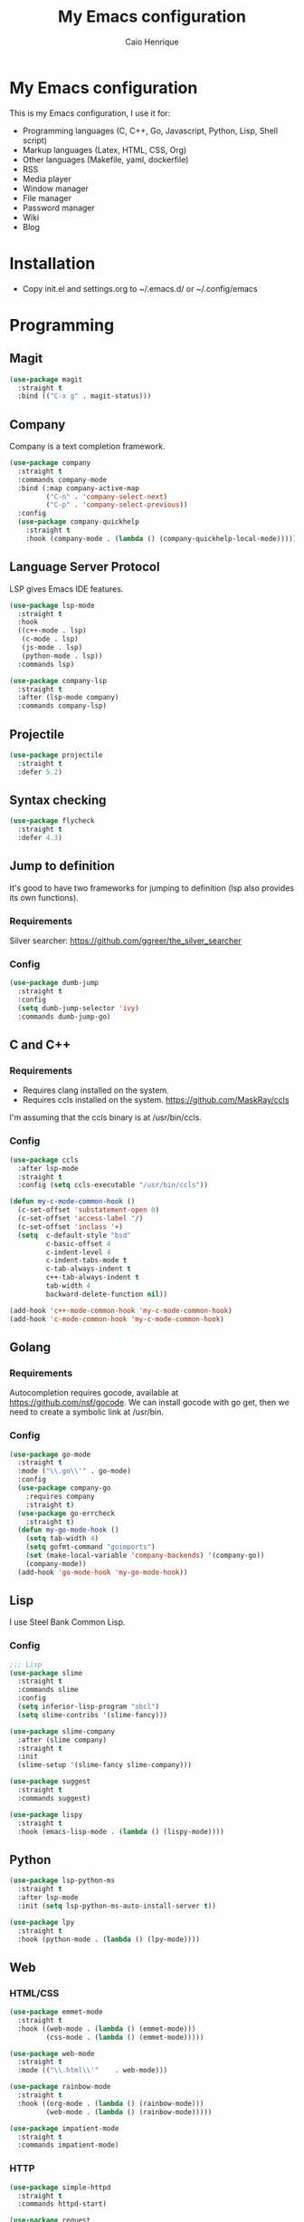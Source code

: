 #+TITLE: My Emacs configuration
#+AUTHOR: Caio Henrique
#+OPTIONS: toc:nil

* My Emacs configuration
#+ATTR_HTML: :width 100%
[[./imgs/my-emacs.png]]

This is my Emacs configuration, I use it for:
- Programming languages (C, C++, Go, Javascript, Python, Lisp, Shell script)
- Markup languages (Latex, HTML, CSS, Org)
- Other languages (Makefile, yaml, dockerfile)
- RSS
- Media player
- Window manager
- File manager
- Password manager
- Wiki
- Blog

* Installation
- Copy init.el and settings.org to ~/.emacs.d/ or ~/.config/emacs

* Programming
** Magit
#+BEGIN_SRC emacs-lisp
(use-package magit
  :straight t
  :bind (("C-x g" . magit-status)))
#+END_SRC

** Company
Company is a text completion framework.
#+BEGIN_SRC emacs-lisp
  (use-package company
    :straight t
    :commands company-mode
    :bind (:map company-active-map
           ("C-n" . 'company-select-next)
           ("C-p" . 'company-select-previous))
    :config
    (use-package company-quickhelp
      :straight t
      :hook (company-mode . (lambda () (company-quickhelp-local-mode)))))
#+END_SRC

** Language Server Protocol
LSP gives Emacs IDE features. 
#+BEGIN_SRC emacs-lisp
  (use-package lsp-mode
    :straight t
    :hook
    ((c++-mode . lsp)
     (c-mode . lsp)
     (js-mode . lsp)
     (python-mode . lsp))
    :commands lsp)

  (use-package company-lsp
    :straight t
    :after (lsp-mode company)
    :commands company-lsp)
#+END_SRC

** Projectile
#+BEGIN_SRC emacs-lisp
  (use-package projectile
    :straight t
    :defer 5.2) 
#+END_SRC

** Syntax checking
#+BEGIN_SRC emacs-lisp
  (use-package flycheck
    :straight t
    :defer 4.3)
#+END_SRC

** Jump to definition
It's good to have two frameworks for jumping to definition (lsp also provides its own functions).

*** Requirements
Silver searcher: https://github.com/ggreer/the_silver_searcher

*** Config
#+begin_src emacs-lisp
  (use-package dumb-jump
    :straight t
    :config
    (setq dumb-jump-selector 'ivy)
    :commands dumb-jump-go)
#+end_src

** C and C++
*** Requirements
- Requires clang installed on the system.
- Requires ccls installed on the system. https://github.com/MaskRay/ccls
I'm assuming that the ccls binary is at /usr/bin/ccls.

*** Config
#+BEGIN_SRC emacs-lisp
  (use-package ccls
    :after lsp-mode
    :straight t
    :config (setq ccls-executable "/usr/bin/ccls"))

  (defun my-c-mode-common-hook ()
    (c-set-offset 'substatement-open 0)
    (c-set-offset 'access-label '/)
    (c-set-offset 'inclass '+)
    (setq  c-default-style "bsd"
           c-basic-offset 4
           c-indent-level 4
           c-indent-tabs-mode t
           c-tab-always-indent t
           c++-tab-always-indent t
           tab-width 4
           backward-delete-function nil))

  (add-hook 'c++-mode-common-hook 'my-c-mode-common-hook)
  (add-hook 'c-mode-common-hook 'my-c-mode-common-hook)
#+END_SRC

** Golang
*** Requirements
Autocompletion requires gocode, available at https://github.com/nsf/gocode.
We can install gocode with go get, then we need to create a symbolic link at /usr/bin.

*** Config
#+BEGIN_SRC emacs-lisp
(use-package go-mode
  :straight t
  :mode ("\\.go\\'" . go-mode)
  :config
  (use-package company-go
    :requires company
    :straight t)
  (use-package go-errcheck
    :straight t)
  (defun my-go-mode-hook ()
    (setq tab-width 4)
    (setq gofmt-command "goimports")
    (set (make-local-variable 'company-backends) '(company-go))
    (company-mode))
  (add-hook 'go-mode-hook 'my-go-mode-hook))
#+END_SRC

** Lisp
I use Steel Bank Common Lisp.
*** Config
#+BEGIN_SRC emacs-lisp
  ;;; Lisp
  (use-package slime
    :straight t
    :commands slime
    :config
    (setq inferior-lisp-program "sbcl")
    (setq slime-contribs '(slime-fancy)))

  (use-package slime-company
    :after (slime company)
    :straight t
    :init
    (slime-setup '(slime-fancy slime-company)))

  (use-package suggest
    :straight t
    :commands suggest)

  (use-package lispy
    :straight t
    :hook (emacs-lisp-mode . (lambda () (lispy-mode))))
#+END_SRC

** Python
#+BEGIN_SRC emacs-lisp
  (use-package lsp-python-ms
    :straight t
    :after lsp-mode
    :init (setq lsp-python-ms-auto-install-server t))

  (use-package lpy
    :straight t
    :hook (python-mode . (lambda () (lpy-mode))))
#+END_SRC

** Web
*** HTML/CSS
#+BEGIN_SRC emacs-lisp
  (use-package emmet-mode
    :straight t
    :hook ((web-mode . (lambda () (emmet-mode)))
           (css-mode . (lambda () (emmet-mode)))))

  (use-package web-mode
    :straight t
    :mode (("\\.html\\'"	. web-mode)))

  (use-package rainbow-mode
    :straight t
    :hook ((org-mode . (lambda () (rainbow-mode)))
           (web-mode . (lambda () (rainbow-mode)))))

  (use-package impatient-mode
    :straight t
    :commands impatient-mode)
#+END_SRC

*** HTTP
#+BEGIN_SRC emacs-lisp
  (use-package simple-httpd
    :straight t
    :commands httpd-start)

  (use-package request
    :straight t
    :commands request)
#+END_SRC

*** JS
#+BEGIN_SRC emacs-lisp
  (use-package js2-mode
    :straight t
    :mode ("\\.js\\'" . js2-mode))

  (use-package tide
    :straight t
    :hook (js-mode . (lambda () (setup-tide-mode)))
    :config
    (defun setup-tide-mode ()
      (interactive)
      (tide-setup)
      (flycheck-mode)
      (setq flycheck-check-syntax-automatically '(save mode-enabled))
      (setq company-tooltip-align-annotations t)
      (eldoc-mode)
      (tide-hl-identifier-mode)
      (company-mode)))
#+END_SRC

** Yaml
#+BEGIN_SRC emacs-lisp
  (use-package yaml-mode
    :straight t
    :mode ("\\.yml\\'" . yaml-mode))
#+END_SRC

** Docker
#+BEGIN_SRC emacs-lisp
  (use-package docker
    :straight t
    :commands docker)

  (use-package dockerfile-mode
    :straight t
    :mode ("Dockerfile\\'" . dockerfile-mode))
#+END_SRC

** Yasnippet
*** Config
#+begin_src emacs-lisp
  (use-package yasnippet
    :straight t
    :defer 3.7
    :hook ((lisp-interaction-mode . (lambda () (yas-minor-mode)))
           (emacs-lisp-mode . (lambda () (yas-minor-mode)))
           (org-mode . (lambda () (yas-minor-mode)))
           (c++-mode . (lambda () (yas-minor-mode)))
           (c-mode . (lambda () (yas-minor-mode)))))

  (use-package yasnippet-snippets
    :straight t
    :after yasnippet
    :config (yas-reload-all))
#+end_src

*** Tiny
Tiny Is Not Yasnippet
#+BEGIN_SRC emacs-lisp
  (use-package tiny
    :straight t
    :commands tiny-expand)
#+END_SRC

* Dashboard
#+BEGIN_SRC emacs-lisp
  (use-package dashboard
    :straight t
    :init
    (setq initial-buffer-choice (lambda () (get-buffer "*dashboard*")))
    :config
    ;; Dashboard requirements.
    (use-package page-break-lines
      :straight t)
    (use-package all-the-icons
      :straight t)
    ;; Dashboard configuration.
    (dashboard-setup-startup-hook)
    (setq dashboard-banner-logo-title "Welcome to Emacs")
    (setq dashboard-startup-banner 'logo)
    (setq dashboard-items '((recents   . 5)
                            (agenda    . 5)))
    (setq dashboard-set-init-info t)
    (setq dashboard-set-heading-icons t)
    (setq dashboard-set-file-icons t)

    ;; adds a clock
    (defun dashboard-insert-custom (list-size)
      (defun string-centralized (str)
        (let* ((indent
                (concat "%"
                        (number-to-string
                         (/ (- (window-body-width) (string-width str)) 2))
                        "s"))
               (str (concat indent str indent)))
          (format str " " " ")))
  
      (insert (propertize (string-centralized (format-time-string "%a %d %b %Y" (current-time))) 'font-lock-face '('bold :foreground "#6c4c7b")))
      (newline)
      (insert (propertize (string-centralized (format-time-string "%H:%M" (current-time))) 'font-lock-face '('bold :foreground "#6c4c7b"))))

    (add-to-list 'dashboard-item-generators  '(custom . dashboard-insert-custom))
    (add-to-list 'dashboard-items '(custom) t)

    (defun test-dashboard () (setq *my-timer* (run-at-time "20 sec" nil #'(lambda ()
                                                                            (when *my-timer*
                                                                             (cancel-timer *my-timer*)
                                                                             (setq *my-timer* nil))
                                                                            (when (string=
                                                                                   (buffer-name (window-buffer))
                                                                                   "*dashboard*")
                                                                             (dashboard-refresh-buffer))))))
    (add-hook 'dashboard-mode-hook #'test-dashboard))
#+END_SRC

* Org
** Config
#+BEGIN_SRC emacs-lisp
  (use-package org
    :straight t
    :mode ("\\.org\\'" . org-mode)
    :diminish org-indent-mode
    :config
    (require 'ox-html)
    (require 'ox-latex)
    (require 'ox-md)
    (setq org-startup-indented t)
    (org-babel-do-load-languages
     'org-babel-load-languages
     '((python . t)
       (emacs-lisp . t)
       (shell . t)
       (lisp . t)
       (C . t))))

  (use-package org-bullets
    :after org
    :straight t
    :config (add-hook 'org-mode-hook (lambda () (org-bullets-mode))))

  ;; Asynchronous code block execution, very useful!
  (use-package ob-async
    :straight t
    :defer 4.3)

  ;; references
  (use-package org-ref
    :straight t
    :commands org-ref-ivy-insert-cite-link
    :config
    (setq reftex-default-bibliography '("~/notes/roam/math.bib")
          org-ref-default-bibliography '("~/notes/roam/math.bib")))
#+END_SRC

** Roam
#+BEGIN_SRC emacs-lisp
  (use-package org-roam
    :straight t
    ;; :ensure-system-package
    ;; ((sqlite3)
    ;;  (graphviz))
    :commands (org-roam-mode)
    :bind
    (:map org-roam-mode-map
     (("C-c n l" . org-roam)
      ("C-c n f" . org-roam-find-file)
      ("C-c n g" . org-roam-graph-show))
     :map org-mode-map
     (("C-c n i" . org-roam-insert))
     (("C-c n I" . org-roam-insert-immediate)))
    :config
    (setq org-roam-directory "~/notes/roam/")
    (setq org-roam-index-file "Index.org")
    (setq org-roam-graph-node-extra-config '(("shape" . "ellipse")
                                           ("style" . "rounded,filled")
                                           ("fillcolor" . "#EFEFFF")
                                           ("color" . "#DEDEFF")
                                           ("fontcolor" . "#111111")))
    (setq org-roam-graph-viewer "brave-browser")
    (setq org-roam-capture-templates (list `("d" "default" plain #'org-roam--capture-get-point
                                             "%?"
                                             :file-name "%<%Y%m%d%H%M%S>-${slug}"
                                             :head ,(concat "#+title: ${title}\n"
                                                     "#+author: \"Caio Henrique\"\n"
                                                     "#+date: <%<%Y-%m-%d>>\n")
                                             :unnarrowed t))))

  (use-package org-roam-protocol
    :straight (:type built-in)
    :after org-roam)

  (use-package org-roam-server
    :straight t
    :commands (org-roam-server-mode)
    :config
    (setq org-roam-server-host "0.0.0.0"
          org-roam-server-port 8082
          org-roam-server-export-inline-images t
          org-roam-server-authenticate nil
          org-roam-server-network-poll t
          org-roam-server-network-arrows nil
          org-roam-server-network-label-truncate t
          org-roam-server-network-label-truncate-length 60
          org-roam-server-network-label-wrap-length 20))
#+END_SRC

** Exporting
#+BEGIN_SRC emacs-lisp
  ;; Export to html with syntax highlighting
  (use-package htmlize
    :after org
    :straight t
    :commands org-export-dispatch)

  ;; Export to Markdown with syntax highlighting
  (use-package ox-gfm
    :after org
    :straight t
    :commands org-gfm-export-to-markdown)
#+END_SRC

*** Presentations
**** Requirements
Requires reveal.js to create html presentations.

**** Config
#+BEGIN_SRC emacs-lisp
;; Package used to create presentations using reveal.js.
;; Requires the installation of reveaj.js.
(use-package ox-reveal
  :after org
  :straight t
  :commands org-reveal-export-to-html
  :config
  (setq org-reveal-root "file:///home/spvk/notes/presentations/reveal.js"))
#+END_SRC

* LaTeX
#+BEGIN_SRC emacs-lisp
  (use-package tex
    :straight auctex
    :defer t
    :hook (TeX-mode . (lambda ()
                        (flycheck-mode)
                        (company-mode)))
    :config
    (setq TeX-auto-save t)
    (setq TeX-parse-self t))

  (use-package company-auctex
    :straight t
    :after (auctex company)
    :config
    (company-auctex-init))

  (use-package ivy-bibtex
    :straight t
    :after auctex
    :config
    (setq bibtex-completion-bibliography
          '("~/projects/tex/test.bib")))
#+END_SRC

* Theme
My favorite themes packages are zerodark-theme, kaolin-themes, moe-theme and dracula-theme.
There is a function bound to <f5> to switch between light mode and dark mode.
#+BEGIN_SRC emacs-lisp
  (use-package kaolin-themes
    :straight t)

  (use-package doom-themes
    :straight t)

  (defun toggle-light-dark-theme--custom-choices (theme)
    "Used to create the choice widget options of the
  toggle-light-dark-theme custom variables."
    `(const :tag ,(symbol-name theme) ,theme))

  (defcustom toggle-light-dark-theme-light-theme 'doom-acario-light
    "The light theme that the function toggle-light-dark-theme will use."
    :type `(choice ,@(mapcar #'toggle-light-dark-theme--custom-choices
                      (custom-available-themes))))

  (defcustom toggle-light-dark-theme-dark-theme 'kaolin-galaxy
    "The dark theme that the function toggle-light-dark-theme will use."
    :type `(choice ,@(mapcar #'toggle-light-dark-theme--custom-choices
                      (custom-available-themes))))

  (defvar toggle-light-dark-theme--current-theme 'light)

  (defun toggle-light-dark-theme ()
    "Disables all custom enabled themes and then toggles between a
  light and a dark theme, which are the values of the variables
  toggle-light-dark-theme-light-theme and toggle-light-dark-theme-dark-theme."
    (interactive)
    (mapc #'disable-theme custom-enabled-themes)
    (cond ((eq toggle-light-dark-theme--current-theme 'light)
           (load-theme toggle-light-dark-theme-dark-theme)
           (setq toggle-light-dark-theme--current-theme 'dark))
          (t
           (load-theme toggle-light-dark-theme-light-theme)
           (setq toggle-light-dark-theme--current-theme 'light))))

  (define-key-after
    global-map
    [menu-bar options customize customize-toggle-light-dark-theme]
    '("Toggle light and dark theme" . toggle-light-dark-theme)
    'customize-themes)

  (global-set-key (kbd "<f5>") #'toggle-light-dark-theme)
#+END_SRC

* Global (better UX)
** Hydra
[[./imgs/hydra.png]]

#+BEGIN_SRC emacs-lisp
  (use-package hydra
    :straight t
    :defer 2.5)
#+END_SRC

*** Hydra Modal editing
#+BEGIN_SRC emacs-lisp
  (defun hydra-movement/cond-body-call ()
    (if hydra-movement/inside-body
        (hydra-movement/call-body)))

  (setq hydra-movement/inside-body nil)

  (defun hydra-movement/call-body ()
    (interactive)
    (setq *original-cursor-color* (face-attribute 'cursor :background))
    (set-cursor-color "#ff0000")
    (setq hydra-is-helpful nil)
    (setq hydra-movement/inside-body t)
    (hydra-movement/body))

  (defun hydra-call/hydra-modal-operators (operator)
    (setq hydra-call-operators/operator operator)
    (setq hydra-call-operators/repeat nil)
    (setq hydra-call-operators/backwards nil)
    (setq hydra-call-operators/inside nil)
    (setq hydra-call-operators/until nil)
    (hydra-modal-operators/body))

  (defhydra hydra-modal-operators (:color blue
                                   :hint nil
                                   :post hydra-movement/cond-body-call)
    "
    _b_:ackwards  _w_:ord  _l_:ine  _p_:aragraph  _r_:egion  _u_:ntil  _i_:nside
      "
    ("b" (setq hydra-call-operators/backwards t) :color red)
    ("i" (progn
           (call-interactively (lambda (arg) (interactive "c") (setq hydra-call-operators/inside arg)))
           (funcall hydra-call-operators/operator 'another)))
    ("u" (progn
           (call-interactively (lambda (arg) (interactive "c") (setq hydra-call-operators/until arg)))
           (funcall hydra-call-operators/operator 'another)))
    ("w" (funcall hydra-call-operators/operator 'word))
    ("l" (funcall hydra-call-operators/operator 'line))
    ("p" (funcall hydra-call-operators/operator 'paragraph))
    ("r" (funcall hydra-call-operators/operator 'region))

    ("0" (setq hydra-call-operators/repeat (concat hydra-call-operators/repeat "0")) :color red)
    ("1" (setq hydra-call-operators/repeat (concat hydra-call-operators/repeat "1")) :color red)
    ("2" (setq hydra-call-operators/repeat (concat hydra-call-operators/repeat "2")) :color red)
    ("3" (setq hydra-call-operators/repeat (concat hydra-call-operators/repeat "3")) :color red)
    ("4" (setq hydra-call-operators/repeat (concat hydra-call-operators/repeat "4")) :color red)
    ("5" (setq hydra-call-operators/repeat (concat hydra-call-operators/repeat "5")) :color red)
    ("6" (setq hydra-call-operators/repeat (concat hydra-call-operators/repeat "6")) :color red)
    ("7" (setq hydra-call-operators/repeat (concat hydra-call-operators/repeat "7")) :color red)
    ("8" (setq hydra-call-operators/repeat (concat hydra-call-operators/repeat "8")) :color red)
    ("9" (setq hydra-call-operators/repeat (concat hydra-call-operators/repeat "9")) :color red))

  (defhydra hydra-indentation (:color blue
                               :hint nil
                               :post hydra-movement/cond-body-call)
    "
    Hydra for indentation
    _c_:C  _l_:Lisp
      "
    ("q" nil "quit")
    ("l" indent-sexp)
    ("c" c-indent-defun))

  (defun current-line-blank-p ()
    (interactive)
    (string-match-p "\\`$" (thing-at-point 'line)))

  (defun navigate-to-specific-char (char &optional increment)
    (or increment (setq increment 1))
    (let ((tmp-pos (point)))
      (while (not (= char (char-after tmp-pos))) (setq tmp-pos (+ increment tmp-pos)))
      (goto-char tmp-pos)))

  (defun hydra-modal-operator/mark (operand)
    (let ((times (if (not hydra-call-operators/repeat) 1 (string-to-number hydra-call-operators/repeat))))
      (cond

       ((eq 'another operand)
        (cond
         (hydra-call-operators/until
          (call-interactively 'set-mark-command)
          (if hydra-call-operators/backwards
              (navigate-to-specific-char hydra-call-operators/until -1)
            (navigate-to-specific-char hydra-call-operators/until +1)))

         (hydra-call-operators/inside
          (cond
           ((= hydra-call-operators/inside ?w)
            (backward-word)
            (call-interactively 'set-mark-command)
            (mark-word))

           ((member hydra-call-operators/inside '(?\" ?' ?` ?\ ?* ?\\ ?/))
            (navigate-to-specific-char hydra-call-operators/inside -1)
            (forward-char 1)
            (call-interactively 'set-mark-command)
            (navigate-to-specific-char hydra-call-operators/inside 1))

           (t (funcall #'(lambda (arg)
                           (let ((delimiters `((,?( ,?)) (,?< ,?>) (,?{ ?}) (,?[ ?]))))
                            (while delimiters
                             (let ((del-pair (pop delimiters)))
                              (when (member arg del-pair)
                               (navigate-to-specific-char (car del-pair) -1)
                               (forward-char 1)
                               (call-interactively 'set-mark-command)
                               (navigate-to-specific-char (cadr del-pair) 1))))))
                       hydra-call-operators/inside))))))

       ((eq 'line operand)
        (cond (hydra-call-operators/backwards
               (end-of-visual-line)
               (call-interactively 'set-mark-command)
               (previous-line (1- times))
               (beginning-of-visual-line))
              (t (beginning-of-visual-line)
                 (call-interactively 'set-mark-command)
                 (next-line (1- times))
                 (end-of-visual-line))))

       ((eq 'word operand)
        (call-interactively 'set-mark-command)
        (if hydra-call-operators/backwards
            (backward-word times)
          (forward-word times))))))

  (defun hydra-modal-operator/delete (operand)
    (interactive)
    (cond
     ((eq 'line operand)
      (if (and (current-line-blank-p) (not hydra-call-operators/repeat) (string= hydra-call-operators/repeat "1"))
          (kill-line)
        (hydra-modal-operator/mark operand)
        (delete-region (region-beginning) (region-end))
        (kill-line)))

     ((or hydra-call-operators/until hydra-call-operators/inside)
      (hydra-modal-operator/mark 'another)
      (delete-forward-char 1))

     (t (hydra-modal-operator/mark operand)
        (delete-forward-char 1))))

  (defun hydra-modal-operator/cut (operand)
    (interactive)
    (cond
     ((eq 'line operand)
      (if (and (current-line-blank-p) (not hydra-call-operators/repeat) (string= hydra-call-operators/repeat "1"))
          (kill-line)
        (hydra-modal-operator/mark operand)
        (kill-region -1 -1 t)
        (kill-line)))

     ((or hydra-call-operators/until hydra-call-operators/inside)
      (hydra-modal-operator/mark 'another)
      (kill-region -1 -1 t))

     (t (hydra-modal-operator/mark operand)
        (kill-region -1 -1 t))))

  (defun hydra-modal-operator/copy (operand)
    (interactive)
    (cond
     ((eq 'line operand)
      (unless (and (current-line-blank-p) (not hydra-call-operators/repeat) (string= hydra-call-operators/repeat "1"))
        (hydra-modal-operator/mark operand)
        (let ((str (buffer-substring (region-beginning) (region-end))))
          (remove-text-properties 0 (length str) '(read-only t) str)
          (kill-new str t))
        (deactivate-mark)))

     ((eq 'region operand)
      (let ((str (buffer-substring (region-beginning) (region-end))))
        (remove-text-properties 0 (length str) '(read-only t) str)
        (kill-new str t))
      (deactivate-mark))

     ((or hydra-call-operators/until hydra-call-operators/inside)
      (hydra-modal-operator/mark 'another)
      (let ((str (buffer-substring (region-beginning) (region-end))))
        (remove-text-properties 0 (length str) '(read-only t) str)
        (kill-new str t))
      (deactivate-mark))

     (t (hydra-modal-operator/mark operand)
        (let ((str (buffer-substring (region-beginning) (region-end))))
          (remove-text-properties 0 (length str) '(read-only t) str)
          (kill-new str t))
        (deactivate-mark))))

  (defun hydra-modal-operator/case (operand)
    (interactive)
    (hydra-modal-operator/mark operand)
    (let ((hydra-case-arg nil))
      (call-interactively #'(lambda (arg)
                              (interactive "c") (setq hydra-case-arg arg)))
      (cond
       ((= hydra-case-arg ?u)
        (upcase-region (region-beginning) (region-end)))
       ((= hydra-case-arg ?d)
        (downcase-region (region-beginning) (region-end)))
       ((= hydra-case-arg ?c)
        (capitalize-region (region-beginning) (region-end))))))

  (defhydra hydra-movement (:hint nil
                            :color amaranth
                            :post (progn (set-cursor-color *original-cursor-color*)
                                         (setq hydra-is-helpful t)))
    "
    Navigation:
    _f_: forward     _b_: backward   _F_: forward word  _B_: backward word
    _n_: next line   _p_: prev line  _v_: page down     _V_: page up
    _a_: beg line    _e_: end line   _<_: beg buffer    _>_: end buffer
    _s_: save pos    _j_: jump pos   _g_: avy hydra     _S_: swiper
   _C-n_: in sexp   _C-p_: out sexp _C-f_: forw sexp   _C-b_: back sexp
    Edition:
    _y_: popup yank  _Y_: yank       _i_: insert      _u_: undo  _C-s_: save buffer
    _=_: exp region  _M_: MC hydra   _r_: copy regis  _I_: insert regis
   _<DEL>_: del   _<SPC>_: set mark _<tab>_: ind hydra  _<return>_: newline
    Operators:
    _m_: mark  _d_: delete  _w_: cut  _W_: copy  _c_: case
      "
    ("<f1>" (setq hydra-movement/inside-body nil) :exit t)
    ("q" (setq hydra-movement/inside-body nil) :exit t)
    ("h" (setq hydra-is-helpful (not hydra-is-helpful)))
    ("o" (progn (end-of-line) (newline)))
    ("F" forward-word)
    ("B" backward-word)
    ("C-f" forward-sexp)
    ("C-b" backward-sexp)
    ("C-n" down-list)
    ("C-p" backward-up-list)
    ("M-f" counsel-find-file)
    ("P" (move-to-window-line 0))
    ("n" next-line)
    ("N" (move-to-window-line -1))
    ("p" previous-line)
    ("+" (enlarge-window 1))
    ("-" (enlarge-window -1))
    ("t" (tiny-expand))
    ("T" (insert "m3\\n10|%d^2 = %(* x x)"))
    ("s" (point-to-register ?g))
    ("j" (jump-to-register ?g))
    ("G" (lambda (arg) (interactive "cInsert char:") (navigate-to-specific-char arg)))
    ("W" (hydra-call/hydra-modal-operators 'hydra-modal-operator/copy) :exit t)
    ("<SPC>" set-mark-command)
    ("y" popup-kill-ring)
    ("Y" yank)
    ("<tab>" hydra-indentation/body :exit t)
    ("v" scroll-up)
    ("c" (hydra-call/hydra-modal-operators 'hydra-modal-operator/case) :exit t)
    ("V" scroll-down)
    ("l" recenter-top-bottom)
    ("L" (move-to-window-line (/ (window-height) 2)))
    ("a" beginning-of-line)
    ("r" (lambda (arg) (interactive "cChoose a register:") (copy-to-register arg 1 1 nil t)))
    ("e" end-of-line)
    ("C-e" eval-last-sexp)
    ("f" (when (= (skip-syntax-forward "-") 0) (forward-char 1)))
    ("b" (when (= (skip-syntax-backward "-") 0) (backward-char 1)))
    ("g" hydra-avy/body :exit t)
    ("I" (lambda (arg) (interactive "cChoose a register:") (insert-register arg)))
    ("i" (lambda (txt)
           (interactive "sQuick insertion:")
           (insert txt)))
    ("=" er/expand-region)
    ("m" (hydra-call/hydra-modal-operators 'hydra-modal-operator/mark) :exit t)
    ("M" hydra-multiple-cursors/body :exit t)
    ("U" universal-argument)
    ("S" swiper)
    ("C-s" save-buffer)
    ("<" beginning-of-buffer)
    (">" end-of-buffer)
    ("u" undo)
    ("<return>" newline)
    ("<DEL>" delete-backward-char)
    ("<deletechar>" delete-forward-char)
    ("M-w" ace-window)
    ("d" (hydra-call/hydra-modal-operators 'hydra-modal-operator/delete) :exit t)
    ("w" (hydra-call/hydra-modal-operators 'hydra-modal-operator/cut) :exit t))

  (global-set-key (kbd "C-!") 'hydra-movement/call-body)
  (global-set-key (kbd "<f1>") 'hydra-movement/call-body)
#+END_SRC

*** Hydra EMMS
#+BEGIN_SRC emacs-lisp
  (defhydra hydra-emms (:color teal
                        :hint nil)
    "
      _p_:laylist  _b_:rowse  _r_:eset  _c_:onnect
      _k_:ill      _u_:pdate
    "
    ("q" nil "quit")
    ("p" emms)
    ("b" emms-smart-browse)
    ("r" emms-player-mpd-update-all-reset-cache)
    ("c" mpd/start-music-daemon)
    ("k" mpd/kill-music-daemon)
    ("u" mpd/update-database))

  (global-set-key (kbd "s-m") 'hydra-emms/body)
  (global-set-key (kbd "C-: m") 'hydra-emms/body)
#+END_SRC

*** Hydra to launch programs
#+BEGIN_SRC emacs-lisp
  (defun exwm-async-run (name)
    (start-process name nil name))

  (defhydra hydra-exwm (:color teal
                        :hint nil)
    "
    _b_:rave  _a_:lacritty  _e_:lfeed  _p_:ass  _y_:tdl
    "
    ("q" nil "quit")
    ("<f4>" nil "quit")
    ("b" (exwm-async-run "brave-browser"))
    ("a" (exwm-async-run "alacritty"))
    ("e" (elfeed))
    ("p" (pass))
    ("y" (hydra-ytdl/body)))
  (global-set-key (kbd "<f4>") 'hydra-exwm/body)
#+END_SRC

*** Hydra MC
#+BEGIN_SRC emacs-lisp
  (defhydra hydra-multiple-cursors (:color teal 
                                    :hint nil
                                    :post hydra-movement/cond-body-call)
    "
      _e_:dit lines   _a_:ll like this  _l_:etters  _n_:umbers
    "
    ("q" nil "quit")
    ("e" mc/edit-lines)
    ("l" mc/insert-letters)
    ("n" mc/insert-numbers)
    ("a" mc/mark-all-like-this))

  (global-set-key (kbd "C-: c") 'hydra-multiple-cursors/body)
#+END_SRC

*** Hydra Org
#+BEGIN_SRC emacs-lisp
  (defhydra hydra-org (:color amaranth
                        :hint nil)
    "
    _n_:ext  _p_:revious  _f_:orward  _b_:backward
    "
    ("q" nil "quit")
    ("n" org-next-visible-heading)
    ("p" org-previous-visible-heading)
    ("f" org-forward-heading-same-level)
    ("b" org-backward-heading-same-level)
    ("<tab>" org-cycle))

  (global-set-key (kbd "C-: o") 'hydra-org/body)
#+END_SRC

*** Hydra AVY
#+BEGIN_SRC emacs-lisp
  (defhydra hydra-avy (:color teal 
                       :hint nil
                       :post hydra-movement/cond-body-call)
    "
    _s_: word 1   _n_: word bellow   _p_: word above
    _l_: line     _c_: char timer    _g_: char timer
    "
    ("q" nil "quit")
    ("s" avy-goto-word-1)
    ("p" avy-goto-word-1-above)
    ("n" avy-goto-word-1-below)
    ("l" avy-goto-line)
    ("c" avy-goto-char-timer)
    ("g" avy-goto-char-timer))
  (global-set-key (kbd "M-s") 'hydra-avy/body)
#+END_SRC

*** Hydra Youtube dl
#+BEGIN_SRC emacs-lisp
  (defhydra hydra-ytdl (:color teal 
                       :hint nil)
    "
    _d_:ownload   _l_:ist  _o_:pen  _p_:laylist
    "
    ("q" nil "quit")
    ("d" ytdl-download)
    ("o" ytdl-download-open)
    ("l" ytdl-show-list)
    ("p" ytdl-download-playlist))
#+END_SRC

*** Hydra Eyebrowse
#+BEGIN_SRC emacs-lisp
  (defhydra hydra-eyebrowse (:color amaranth :hint nil)
    "
  %s(eyebrowse-mode-line-indicator)  
  _p_: prev wind   _c_: creat wind  _r_: renam wind
  _n_: next wind   _C_: close wind  _l_: last wind
  _0_: switch to 0      ^^...       _9_: switch to 9   
    "
    ("q" nil "quit")
    ("<f2>" nil "quit")
    ("p" eyebrowse-prev-window-config nil)
    ("n" eyebrowse-next-window-config nil)
    ("l" eyebrowse-last-window-config nil)
    ("r" eyebrowse-rename-window-config nil)
    ("c" eyebrowse-create-window-config nil)
    ("C" eyebrowse-close-window-config nil)
    ("0" eyebrowse-switch-to-window-config-0 nil)
    ("1" eyebrowse-switch-to-window-config-1 nil)
    ("2" eyebrowse-switch-to-window-config-2 nil)
    ("3" eyebrowse-switch-to-window-config-3 nil)
    ("4" eyebrowse-switch-to-window-config-4 nil)
    ("5" eyebrowse-switch-to-window-config-5 nil)
    ("6" eyebrowse-switch-to-window-config-6 nil)
    ("7" eyebrowse-switch-to-window-config-7 nil)
    ("8" eyebrowse-switch-to-window-config-8 nil)
    ("9" eyebrowse-switch-to-window-config-9 nil))
  (global-set-key (kbd "<f2>") 'hydra-eyebrowse/body)
#+END_SRC

*** Hydra dump jump
#+BEGIN_SRC emacs-lisp
  (defhydra hydra-dumb-jump (:color teal :columns 3)
    "Dumb Jump"
    ("q" nil "quit")
    ("<f3>" nil "quit")
    ("j" dumb-jump-go "Go")
    ("o" dumb-jump-go-other-window "Other window")
    ("e" dumb-jump-go-prefer-external "Go external")
    ("x" dumb-jump-go-prefer-external-other-window "Go external other window")
    ("i" dumb-jump-go-prompt "Prompt")
    ("l" dumb-jump-quick-look "Quick look")
    ("b" dumb-jump-back "Back"))
  (global-set-key (kbd "<f3>") 'hydra-dumb-jump/body)
#+END_SRC

*** Hydra lsp
#+BEGIN_SRC emacs-lisp
  (defhydra hydra-lsp (:color teal
                       :hint nil)
    "
    _b_:ack  _j_:ump def  _d_:ecl  _D_:escribe  _h_:ighlight  _H_:ighlight doc
    _l_:ens  _r_:ename _L_: avy lens
    "
    ("q" nil "quit")
    ("b" xref-pop-marker-stack)
    ("j" lsp-find-definition)
    ("d" lsp-find-declaration)
    ("D" lsp-describe-thing-at-point)
    ("H" lsp-document-highlight)
    ("h" lsp-toggle-symbol-highlight)
    ("l" lsp-lens-mode)
    ("r" lsp-rename)
    ("L" lsp-avy-lens)
    ("f" lsp-format-region))
  (global-set-key (kbd "<f6>") 'hydra-lsp/body)
#+END_SRC

*** Hydra Org Roam
#+BEGIN_SRC emacs-lisp
  (defhydra hydra-roam (:color teal
                        :hint nil)
    "
    _f_:ind file  _i_:nsert  _I_:ndex  _g_:raph
    _c_:apture  _s_:erver
    "
    ("q" nil "quit")
    ("f" org-roam-find-file)
    ("i" org-roam-insert)
    ("I" org-roam-jump-to-index)
    ("g" org-roam-graph)
    ("c" org-roam-capture)
    ("s" org-roam-server-mode))

  (global-set-key (kbd "C-: r") 'hydra-roam/body)
#+END_SRC

** Ivy
#+BEGIN_SRC emacs-lisp
  ;;; Global
  ;; Ivy is a generic completion tool
  (use-package ivy
    :straight t
    :diminish ivy-mode
    :defer 0.9
    :config
    (use-package swiper
      :straight t
      :bind (("C-s" . swiper)
             ("C-M-s" . swiper-thing-at-point)))
    (use-package counsel
      :straight t
      :diminish counsel-mode
      :config (counsel-mode))
    (use-package ivy-avy
      :straight t)
    (ivy-mode))
#+END_SRC

** Regular expressions
#+begin_src emacs-lisp
(use-package visual-regexp-steroids
  :straight t
  :commands vr/replace)
#+end_src

** Kill ring
#+BEGIN_SRC emacs-lisp
(use-package popup-kill-ring
  :straight t
  :bind (("M-y" . popup-kill-ring))) 
#+END_SRC

** Ido-vertical
#+BEGIN_SRC emacs-lisp
  (use-package ido-vertical-mode
    :straight t
    :bind (("C-x k" . ido-kill-buffer))
    :config
    (setq ido-vertical-show-count t)
    (setq ido-vertical-define-keys 'C-n-C-p-up-and-down))
#+END_SRC

** Which-key
#+BEGIN_SRC emacs-lisp
  (use-package which-key
    :straight t
    :commands which-key-mode)
#+END_SRC

** Modeline
#+BEGIN_SRC emacs-lisp
(display-time-mode t)

(use-package spaceline
  :straight t
  :defer 2.2
  :config
  (require 'spaceline-config)
  (setq powerline-default-separator (quote arrow))
  (setq spaceline-line-column-p nil)
  (setq spaceline-buffer-size nil)
  (setq spaceline-workspace-numbers-unicode t)
  (setq spaceline-buffer-encoding-abbrev-p nil)
  (spaceline-spacemacs-theme))
#+END_SRC

** Parentheses
#+BEGIN_SRC emacs-lisp
  (use-package smartparens
    :straight t
    :defer 5.1
    :diminish smartparens-mode
    :config 
    (smartparens-global-mode)
    (sp-local-pair 'org-mode "*" "*")
    (sp-local-pair 'org-mode "_" "_"))

  (use-package highlight-parentheses
    :straight t
    :defer 5.3
    :diminish highlight-parentheses-mode
    :config (global-highlight-parentheses-mode))

  (defvar show-paren-delay 0)
  (show-paren-mode t)
#+END_SRC

** Buffer moving
#+BEGIN_SRC emacs-lisp
(use-package buffer-move
  :straight t
  :bind
  (("C-c <C-up>"   . buf-move-up)
   ("C-c <C-down>"  . buf-move-down)
   ("C-c <C-left>"  . buf-move-left)
   ("C-c <C-right>" . buf-move-right)))
#+END_SRC

** Windows moving
#+BEGIN_SRC emacs-lisp
(global-set-key (kbd "C-c <M-up>") 'windmove-up) 
(global-set-key (kbd "C-c <M-down>") 'windmove-down) 
(global-set-key (kbd "C-c <M-right>") 'windmove-right) 
(global-set-key (kbd "C-c <M-left>") 'windmove-left) 

(use-package ace-window
  :straight t
  :commands ace-window)
#+END_SRC

** Multiple cursors
#+BEGIN_SRC emacs-lisp
(use-package multiple-cursors
  :straight t
  :bind (("C-: C-m b" . mc/edit-lines)
	 ("C-: C-m a" . mc/mark-all-like-this)
	 ("C-: C-m >" . mc/mark-next-like-this)
	 ("C-: C-m <" . mc/mark-previous-like-this)))
#+END_SRC

** Avy
#+BEGIN_SRC emacs-lisp
(use-package avy
  :straight t
  :commands hydra-avy/body)
#+END_SRC

** Undo-tree
#+BEGIN_SRC emacs-lisp
  (use-package undo-tree
    :straight t
    :defer 4.2
    :diminish undo-tree-mode
    :config (global-undo-tree-mode))
#+END_SRC

** Dired
#+BEGIN_SRC emacs-lisp
  (use-package dired
    :hook (dired-mode . (lambda () (dired-omit-mode)))
    :bind (:map dired-mode-map
           ("<return>" . dired-find-alternate-file)
           ("<dead-circumflex>" . dired-up-directory)
           ("E" . image-dired)
           ("J" . dired-omit-mode)))

  (use-package dired-x
    :config
    (setq dired-omit-verbose nil)
    (setq dired-omit-files
          "^\\..+$"))

  (use-package peep-dired
    :straight t
    :bind (:map dired-mode-map
           ("P" . 'peep-dired)))

  (use-package dired-rainbow
    :straight t
    :defer 3.2
    :config
    (progn
      (dired-rainbow-define-chmod directory "#6cb2eb" "d.*")
      (dired-rainbow-define html "#eb5286" ("css" "less" "sass" "scss" "htm" "html" "jhtm" "mht" "eml" "mustache" "xhtml"))
      (dired-rainbow-define xml "#f2d024" ("xml" "xsd" "xsl" "xslt" "wsdl" "bib" "json" "msg" "pgn" "rss" "yaml" "yml" "rdata"))
      (dired-rainbow-define document "#9561e2" ("docm" "doc" "docx" "odb" "odt" "pdb" "pdf" "ps" "rtf" "djvu" "epub" "odp" "ppt" "pptx"))
      (dired-rainbow-define markdown "#ffed4a" ("org" "etx" "info" "markdown" "md" "mkd" "nfo" "pod" "rst" "tex" "textfile" "txt"))
      (dired-rainbow-define database "#6574cd" ("xlsx" "xls" "csv" "accdb" "db" "mdb" "sqlite" "nc"))
      (dired-rainbow-define media "#de751f" ("mp3" "mp4" "MP3" "MP4" "avi" "mpeg" "mpg" "flv" "ogg" "mov" "mid" "midi" "wav" "aiff" "flac"))
      (dired-rainbow-define image "#f66d9b" ("tiff" "tif" "cdr" "gif" "ico" "jpeg" "jpg" "png" "psd" "eps" "svg"))
      (dired-rainbow-define log "#c17d11" ("log"))
      (dired-rainbow-define shell "#f6993f" ("awk" "bash" "bat" "sed" "sh" "zsh" "vim"))
      (dired-rainbow-define interpreted "#38c172" ("py" "ipynb" "rb" "pl" "t" "msql" "mysql" "pgsql" "sql" "r" "clj" "cljs" "scala" "js"))
      (dired-rainbow-define compiled "#4dc0b5" ("asm" "cl" "lisp" "el" "c" "h" "c++" "h++" "hpp" "hxx" "m" "cc" "cs" "cp" "cpp" "go" "f" "for" "ftn" "f90" "f95" "f03" "f08" "s" "rs" "hi" "hs" "pyc" ".java"))
      (dired-rainbow-define executable "#8cc4ff" ("exe" "msi"))
      (dired-rainbow-define compressed "#51d88a" ("7z" "zip" "bz2" "tgz" "txz" "gz" "xz" "z" "Z" "jar" "war" "ear" "rar" "sar" "xpi" "apk" "xz" "tar"))
      (dired-rainbow-define packaged "#faad63" ("deb" "rpm" "apk" "jad" "jar" "cab" "pak" "pk3" "vdf" "vpk" "bsp"))
      (dired-rainbow-define encrypted "#ffed4a" ("gpg" "pgp" "asc" "bfe" "enc" "signature" "sig" "p12" "pem"))
      (dired-rainbow-define fonts "#6cb2eb" ("afm" "fon" "fnt" "pfb" "pfm" "ttf" "otf"))
      (dired-rainbow-define partition "#e3342f" ("dmg" "iso" "bin" "nrg" "qcow" "toast" "vcd" "vmdk" "bak"))
      (dired-rainbow-define vc "#0074d9" ("git" "gitignore" "gitattributes" "gitmodules"))
      (dired-rainbow-define-chmod executable-unix "#38c172" "-.*x.*")))

#+END_SRC

** Tabs
#+BEGIN_SRC emacs-lisp
  (use-package centaur-tabs
    :straight t
    :commands centaur-tabs-mode)
#+END_SRC

** Windows management
#+BEGIN_SRC emacs-lisp
  (use-package eyebrowse
    :straight t
    :defer 3.4
    :config (eyebrowse-mode t))
#+END_SRC

** Smart region expanding
#+BEGIN_SRC emacs-lisp
(use-package expand-region
  :straight t
  :bind (("C-=" . er/expand-region)))
#+END_SRC

** Tool bar, menu bar, line numbering etc
#+BEGIN_SRC emacs-lisp
  ;;; Variables
  (global-visual-line-mode)
  (global-set-key (kbd "TAB") 'self-insert-command)
  (global-set-key (kbd "\C-c h") 'highlight-symbol-at-point)
  (setq visible-bell 1)

  ;; For versions >= 27, this is done on early-init.el
  (when (< emacs-major-version 27)
    (menu-bar-mode -1)
    (tool-bar-mode -1)
    (scroll-bar-mode -1))
#+END_SRC

** Change backup/autosave folder
#+BEGIN_SRC emacs-lisp
  ;;; Change the backup/autosave folder.
  (defvar backup-dir (expand-file-name (concat user-emacs-directory "backup/")))
  (defvar autosave-dir (expand-file-name (concat user-emacs-directory "autosave/")))
  (setq backup-directory-alist (list (cons ".*" backup-dir)))
  (setq auto-save-list-file-prefix autosave-dir)
  (setq auto-save-file-name-transforms `((".*" ,autosave-dir t)))
#+END_SRC

** Sticky buffers
https://lists.gnu.org/archive/html/help-gnu-emacs/2007-05/msg00975.html
#+BEGIN_SRC emacs-lisp
  (define-minor-mode sticky-buffer-mode
    "Make the current window always display this buffer."
    nil " sticky" nil
    (set-window-dedicated-p (selected-window) sticky-buffer-mode))
#+END_SRC

** Read process output
Sets read-process-output-max to 1mb since the default is low. This should improve things that use servers like LSP.
#+BEGIN_SRC emacs-lisp
(setq read-process-output-max (* 1024 1024))
#+END_SRC

** Spell checking
I use aspell for spell checking.
*** Config
#+BEGIN_SRC emacs-lisp
(defvar ispell-program-name "aspell")
#+END_SRC

** Diminish
*** Config
#+BEGIN_SRC emacs-lisp
  (diminish 'visual-line-mode)
  (diminish 'auto-revert-mode)
  (diminish 'eldoc-mode)
#+END_SRC

** Change sexp keyword indentation
This changes the identation style from:
#+BEGIN_SRC emacs-lisp :tangle no
(defhydra foo (:color blue
                    :help nil))
#+END_SRC

to:
#+BEGIN_SRC emacs-lisp :tangle no
(defhydra foo (:color blue
               :help nil))
#+END_SRC

Code from https://emacs.stackexchange.com/questions/10230/how-to-indent-keywords-aligned posted by the user Aquaactress.
#+BEGIN_SRC emacs-lisp
(advice-add #'calculate-lisp-indent :override #'void~calculate-lisp-indent)

(defun void~calculate-lisp-indent (&optional parse-start)
  "Add better indentation for quoted and backquoted lists."
  ;; This line because `calculate-lisp-indent-last-sexp` was defined with `defvar` 
  ;; with it's value ommited, marking it special and only defining it locally. So  
  ;; if you don't have this, you'll get a void variable error.
  (defvar calculate-lisp-indent-last-sexp)
  (save-excursion
    (beginning-of-line)
    (let ((indent-point (point))
          state
          ;; setting this to a number inhibits calling hook
          (desired-indent nil)
          (retry t)
          calculate-lisp-indent-last-sexp containing-sexp)
      (cond ((or (markerp parse-start) (integerp parse-start))
             (goto-char parse-start))
            ((null parse-start) (beginning-of-defun))
            (t (setq state parse-start)))
      (unless state
        ;; Find outermost containing sexp
        (while (< (point) indent-point)
          (setq state (parse-partial-sexp (point) indent-point 0))))
      ;; Find innermost containing sexp
      (while (and retry
                  state
                  (> (elt state 0) 0))
        (setq retry nil)
        (setq calculate-lisp-indent-last-sexp (elt state 2))
        (setq containing-sexp (elt state 1))
        ;; Position following last unclosed open.
        (goto-char (1+ containing-sexp))
        ;; Is there a complete sexp since then?
        (if (and calculate-lisp-indent-last-sexp
                 (> calculate-lisp-indent-last-sexp (point)))
            ;; Yes, but is there a containing sexp after that?
               (let ((peek (parse-partial-sexp calculate-lisp-indent-last-sexp
                                               indent-point 0)))
                 (if (setq retry (car (cdr peek))) (setq state peek)))))
      (if retry
          nil
        ;; Innermost containing sexp found
        (goto-char (1+ containing-sexp))
        (if (not calculate-lisp-indent-last-sexp)
            ;; indent-point immediately follows open paren.
               ;; Don't call hook.
               (setq desired-indent (current-column))
               ;; Find the start of first element of containing sexp.
               (parse-partial-sexp (point) calculate-lisp-indent-last-sexp 0 t)
               (cond ((looking-at "\\s(")
                      ;; First element of containing sexp is a list.
                      ;; Indent under that list.
                      )
                     ((> (save-excursion (forward-line 1) (point))
                         calculate-lisp-indent-last-sexp)
                      ;; This is the first line to start within the containing sexp.
                      ;; It's almost certainly a function call.
                      (if (or
                           ;; Containing sexp has nothing before this line
                           ;; except the first element. Indent under that element.
                           (= (point) calculate-lisp-indent-last-sexp)

                           ;; First sexp after `containing-sexp' is a keyword. This
                           ;; condition is more debatable. It's so that I can have
                           ;; unquoted plists in macros. It assumes that you won't
                           ;; make a function whose name is a keyword.
                           (when-let (char-after (char-after (1+ containing-sexp)))
                             (char-equal char-after ?:))

                           ;; Check for quotes or backquotes around.
                           (let* ((positions (elt state 9))
                                  (last (car (last positions)))
                                  (rest (reverse (butlast positions)))
                                  (any-quoted-p nil)
                                  (point nil))
                             (or
                              (when-let (char (char-before last))
                                (or (char-equal char ?')
                                    (char-equal char ?`)))
                              (progn
                                (while (and rest (not any-quoted-p))
                                  (setq point (pop rest))
                                  (setq any-quoted-p
                                        (or
                                         (when-let (char (char-before point))
                                           (or (char-equal char ?')
                                               (char-equal char ?`)))
                                         (save-excursion
                                           (goto-char (1+ point))
                                           (looking-at-p
                                            "\\(?:back\\)?quote[\t\n\f\s]+(")))))
                                any-quoted-p))))
                          ;; Containing sexp has nothing before this line
                             ;; except the first element.  Indent under that element.
                             nil
                             ;; Skip the first element, find start of second (the first
                                                                                  ;; argument of the function call) and indent under.
                             (progn (forward-sexp 1)
                                    (parse-partial-sexp (point)
                                                        calculate-lisp-indent-last-sexp
                                                        0 t)))
                      (backward-prefix-chars))
                     (t
                      ;; Indent beneath first sexp on same line as
                      ;; `calculate-lisp-indent-last-sexp'.  Again, it's
                      ;; almost certainly a function call.
                      (goto-char calculate-lisp-indent-last-sexp)
                      (beginning-of-line)
                      (parse-partial-sexp (point) calculate-lisp-indent-last-sexp
                                          0 t)
                      (backward-prefix-chars)))))
      ;; Point is at the point to indent under unless we are inside a string.
      ;; Call indentation hook except when overridden by lisp-indent-offset
      ;; or if the desired indentation has already been computed.
      (let ((normal-indent (current-column)))
        (cond ((elt state 3)
               ;; Inside a string, don't change indentation.
               nil)
              ((and (integerp lisp-indent-offset) containing-sexp)
               ;; Indent by constant offset
               (goto-char containing-sexp)
               (+ (current-column) lisp-indent-offset))
              ;; in this case calculate-lisp-indent-last-sexp is not nil
              (calculate-lisp-indent-last-sexp
               (or
                ;; try to align the parameters of a known function
                (and lisp-indent-function
                     (not retry)
                     (funcall lisp-indent-function indent-point state))
                ;; If the function has no special alignment
                ;; or it does not apply to this argument,
                ;; try to align a constant-symbol under the last
                ;; preceding constant symbol, if there is such one of
                ;; the last 2 preceding symbols, in the previous
                ;; uncommented line.
                (and (save-excursion
                       (goto-char indent-point)
                       (skip-chars-forward " \t")
                       (looking-at ":"))
                     ;; The last sexp may not be at the indentation
                     ;; where it begins, so find that one, instead.
                     (save-excursion
                       (goto-char calculate-lisp-indent-last-sexp)
                       ;; Handle prefix characters and whitespace
                       ;; following an open paren.  (Bug#1012)
                       (backward-prefix-chars)
                       (while (not (or (looking-back "^[ \t]*\\|([ \t]+"
                                                     (line-beginning-position))
                                       (and containing-sexp
                                            (>= (1+ containing-sexp) (point)))))
                         (forward-sexp -1)
                         (backward-prefix-chars))
                       (setq calculate-lisp-indent-last-sexp (point)))
                     (> calculate-lisp-indent-last-sexp
                        (save-excursion
                          (goto-char (1+ containing-sexp))
                          (parse-partial-sexp (point) calculate-lisp-indent-last-sexp 0 t)
                          (point)))
                     (let ((parse-sexp-ignore-comments t)
                           indent)
                       (goto-char calculate-lisp-indent-last-sexp)
                       (or (and (looking-at ":")
                                (setq indent (current-column)))
                           (and (< (line-beginning-position)
                                   (prog2 (backward-sexp) (point)))
                                (looking-at ":")
                                (setq indent (current-column))))
                       indent))
                ;; another symbols or constants not preceded by a constant
                ;; as defined above.
                normal-indent))
              ;; in this case calculate-lisp-indent-last-sexp is nil
              (desired-indent)
              (t
               normal-indent))))))
#+END_SRC

** Treemacs
#+BEGIN_SRC emacs-lisp
(use-package treemacs
  :straight t
  :commands treemacs)
#+END_SRC

** Display commands
#+BEGIN_SRC emacs-lisp
  (use-package command-log-mode
    :straight t
    :commands (global-command-log-mode))
#+END_SRC

* Programs
** Password manager
Requires pass.
#+BEGIN_SRC emacs-lisp
  (use-package pass
    :straight t
    :commands pass)
#+END_SRC

** Debbugs
#+BEGIN_SRC emacs-lisp
  (use-package debbugs
    :straight t
    :commands debbugs-gnu)
#+END_SRC

** PDF
*** Requirements
See https://github.com/politza/pdf-tools.

*** Config
#+BEGIN_SRC emacs-lisp
(use-package pdf-tools
  :straight t
  :mode ("\\.pdf\\'" . pdf-view-mode))
#+END_SRC

** EMMS
I use mpd/mpc to play music.
I used Uncle Dave's config as a reference for the following settings.

#+BEGIN_SRC emacs-lisp
  (use-package emms
    :straight t
    :config
    (require 'emms-setup)
    (require 'emms-player-mpd)
    (emms-all)
    (setq emms-seek-seconds 5)
    (setq emms-player-list '(emms-player-mpd emms-player-mpv))
    (setq emms-info-functions '(emms-info-mpd))
    (setq emms-player-mpd-server-name "localhost")
    (setq emms-player-mpd-server-port "6601")
    :commands hydra-emms/body
    :bind
    (("<XF86AudioPrev>" . emms-previous)
    ("<XF86AudioNext>" . emms-next)
    ("<XF86AudioPlay>" . emms-pause)
    ("<XF86AudioStop>" . emms-stop)))

  (setq mpc-host "localhost:6601")

  (defun mpd/start-music-daemon ()
    "Start MPD, connects to it and syncs the metadata cache."
    (interactive)
    (shell-command "mpd")
    (mpd/update-database)
    (emms-player-mpd-connect)
    (emms-cache-set-from-mpd-all)
    (message "MPD Started!"))

  (defun mpd/kill-music-daemon ()
    "Stops playback and kill the music daemon."
    (interactive)
    (emms-stop)
    (call-process "killall" nil nil nil "mpd")
    (message "MPD Killed!"))


  (defun mpd/update-database ()
    "Updates the MPD database synchronously."
    (interactive)
    (call-process "mpc" nil nil nil "update")
    (message "MPD Database Updated!"))
#+END_SRC

** RSS
*** Requirements
cURL.

*** Config
#+BEGIN_SRC emacs-lisp
  (use-package elfeed
    :straight t
    :commands elfeed
    :config (load-file (concat user-emacs-directory "feeds.el")))
#+END_SRC

** Youtube-dl
#+BEGIN_SRC emacs-lisp
  (use-package ytdl
    :straight t
    :commands (ytdl-download)
    :config
    (setq ytdl-media-player 'mpv))
#+END_SRC

** EXWM
#+BEGIN_SRC emacs-lisp
  (use-package exwm
    :straight t
    :bind (("<XF86AudioRaiseVolume>" . (lambda ()
                                         (interactive)
                                         (call-process-shell-command "amixer set Master 5%+" nil 0)))
           ("<XF86AudioLowerVolume>" . (lambda ()
                                         (interactive)
                                         (call-process-shell-command "amixer set Master 5%-" nil 0)))
           ("<XF86AudioMute>" . (lambda ()
                                  (interactive)
                                  (call-process-shell-command "amixer set Master toggle" nil 0)))
           ("<print>" . (lambda ()
                          (interactive)
                          (call-process-shell-command "flameshot gui" nil 0))))
    :config
    (add-hook 'exwm-init-hook (lambda ()
                                (exwm-input-set-simulation-keys
                                 '(([?\C-w] . ?\C-x)
                                   ([?\M-w] . ?\C-c)
                                   ([?\C-y] . ?\C-v)
                                   ([?\C-s] . ?\C-f)))))

    (setq exwm-replace nil)

    (require 'exwm-config)

    (setq exwm-workspace-number 4)

    (require 'exwm-randr)

    (exwm-enable)

    (setq exwm-randr-workspace-output-plist '(0 "eDP-1" 1 "HDMI-1"))

    (add-hook 'exwm-randr-screen-change-hook
              (lambda ()
                (start-process-shell-command
                 "xrandr" nil "xrandr --output eDP-1 --right-of HDMI-1 --auto")))
    (exwm-randr-enable))
#+END_SRC

** Screenshots
Requires Emacs built with cairo.
#+BEGIN_SRC emacs-lisp
  (defun screenshot-svg ()
    "Save a screenshot of the current frame as an SVG image.
  Saves to a temp file and puts the filename in the kill ring."
    (interactive)
    (let* ((filename (make-temp-file "Emacs" nil ".svg"))
           (data (x-export-frames nil 'svg)))
      (with-temp-file filename
        (insert data))
      (kill-new filename)
      (message filename)))
#+END_SRC

* Latin accents
I created this function to insert the latin accents that I use the most.
#+BEGIN_SRC emacs-lisp
;; latin accents
(defun my-latin-accents-function (start end)
  (interactive "r")
  (defun cmp-and-fixcase (reg cmp out)
    (let ((case-fold-search t))
      (if (string-match-p reg cmp)
       	  (let ((case-fold-search nil))
	    (if (string-match-p "\\`[a-z]*\\'" reg)
               	(progn (delete-region start end) (insert out))
              (progn (delete-region start end) (insert (upcase out))))) nil)))
  (if (use-region-p)
      (let ((regionp (buffer-substring start end)))
	(cond ((cmp-and-fixcase regionp "aa" "á"))
	      ((cmp-and-fixcase regionp "ga" "à"))
	      ((cmp-and-fixcase regionp "ta" "ã"))
	      ((cmp-and-fixcase regionp "ae" "é"))
	      ((cmp-and-fixcase regionp "ge" "è"))
	      ((cmp-and-fixcase regionp "te" "ẽ"))
	      ((cmp-and-fixcase regionp "ce" "ê"))
	      ((cmp-and-fixcase regionp "co" "ô"))
	      ((cmp-and-fixcase regionp "to" "õ"))
	      ((cmp-and-fixcase regionp "ai" "í"))))))
(global-set-key (kbd "C-: C-a") 'my-latin-accents-function)
#+END_SRC

* Blog
#+BEGIN_SRC emacs-lisp
  (use-package org-static-blog
    :straight t
    :commands (org-static-blog-create-new-post
               org-static-blog-publish
               org-static-blog-publish-file)
    :config (load-file (concat user-emacs-directory "blog.el")))
#+END_SRC
